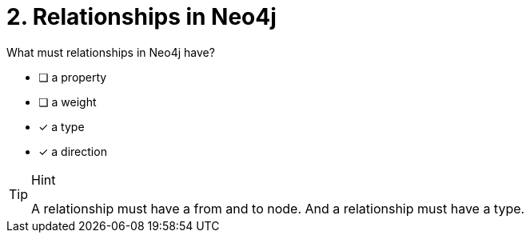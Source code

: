 [.question,role=multiple_choice]
= 2. Relationships in Neo4j

What must relationships in Neo4j have?

 * [ ] a property
 * [ ] a weight
 * [x] a type
 * [x] a direction

[TIP,role=hint]
.Hint
====
A relationship must have a from and to node. And a relationship must have a type.
====